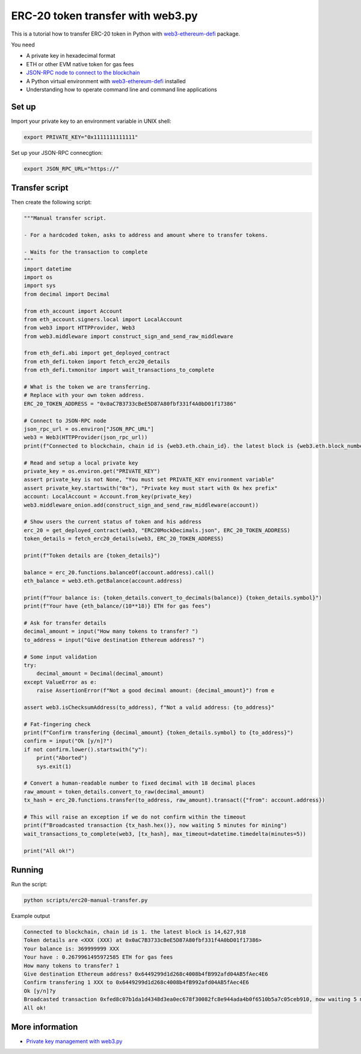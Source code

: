 .. meta::
   :description: Python example code for performing ERC-20 transfer()

ERC-20 token transfer with web3.py
----------------------------------

This is a tutorial how to transfer ERC-20 token in Python
with `web3-ethereum-defi <https://github.com/tradingstrategy-ai/web3-ethereum-defi>`_ package.

You need

- A private key in hexadecimal format

- ETH or other EVM native token for gas fees

- `JSON-RPC node to connect to the blockchain <https://ethereumnodes.com/>`_

- A Python virtual environment with `web3-ethereum-defi <https://github.com/tradingstrategy-ai/web3-ethereum-defi>`_ installed

- Understanding how to operate command line and command line applications

Set up
~~~~~~

Import your private key to an environment variable in UNIX shell:

.. code-block:: shell

    export PRIVATE_KEY="0x1111111111111"

Set up your JSON-RPC connecgtion:

.. code-block:: shell

    export JSON_RPC_URL="https://"

Transfer script
~~~~~~~~~~~~~~~

Then create the following script:

.. code-block:: python

    """Manual transfer script.

    - For a hardcoded token, asks to address and amount where to transfer tokens.

    - Waits for the transaction to complete
    """
    import datetime
    import os
    import sys
    from decimal import Decimal

    from eth_account import Account
    from eth_account.signers.local import LocalAccount
    from web3 import HTTPProvider, Web3
    from web3.middleware import construct_sign_and_send_raw_middleware

    from eth_defi.abi import get_deployed_contract
    from eth_defi.token import fetch_erc20_details
    from eth_defi.txmonitor import wait_transactions_to_complete

    # What is the token we are transferring.
    # Replace with your own token address.
    ERC_20_TOKEN_ADDRESS = "0x0aC7B3733cBeE5D87A80fbf331f4A0bD01f17386"

    # Connect to JSON-RPC node
    json_rpc_url = os.environ["JSON_RPC_URL"]
    web3 = Web3(HTTPProvider(json_rpc_url))
    print(f"Connected to blockchain, chain id is {web3.eth.chain_id}. the latest block is {web3.eth.block_number:,}")

    # Read and setup a local private key
    private_key = os.environ.get("PRIVATE_KEY")
    assert private_key is not None, "You must set PRIVATE_KEY environment variable"
    assert private_key.startswith("0x"), "Private key must start with 0x hex prefix"
    account: LocalAccount = Account.from_key(private_key)
    web3.middleware_onion.add(construct_sign_and_send_raw_middleware(account))

    # Show users the current status of token and his address
    erc_20 = get_deployed_contract(web3, "ERC20MockDecimals.json", ERC_20_TOKEN_ADDRESS)
    token_details = fetch_erc20_details(web3, ERC_20_TOKEN_ADDRESS)

    print(f"Token details are {token_details}")

    balance = erc_20.functions.balanceOf(account.address).call()
    eth_balance = web3.eth.getBalance(account.address)

    print(f"Your balance is: {token_details.convert_to_decimals(balance)} {token_details.symbol}")
    print(f"Your have {eth_balance/(10**18)} ETH for gas fees")

    # Ask for transfer details
    decimal_amount = input("How many tokens to transfer? ")
    to_address = input("Give destination Ethereum address? ")

    # Some input validation
    try:
        decimal_amount = Decimal(decimal_amount)
    except ValueError as e:
        raise AssertionError(f"Not a good decimal amount: {decimal_amount}") from e

    assert web3.isChecksumAddress(to_address), f"Not a valid address: {to_address}"

    # Fat-fingering check
    print(f"Confirm transfering {decimal_amount} {token_details.symbol} to {to_address}")
    confirm = input("Ok [y/n]?")
    if not confirm.lower().startswith("y"):
        print("Aborted")
        sys.exit(1)

    # Convert a human-readable number to fixed decimal with 18 decimal places
    raw_amount = token_details.convert_to_raw(decimal_amount)
    tx_hash = erc_20.functions.transfer(to_address, raw_amount).transact({"from": account.address})

    # This will raise an exception if we do not confirm within the timeout
    print(f"Broadcasted transaction {tx_hash.hex()}, now waiting 5 minutes for mining")
    wait_transactions_to_complete(web3, [tx_hash], max_timeout=datetime.timedelta(minutes=5))

    print("All ok!")

Running
~~~~~~~

Run the script:

.. code-block:: shell

    python scripts/erc20-manual-transfer.py

Example output

.. code-block:: text

    Connected to blockchain, chain id is 1. the latest block is 14,627,918
    Token details are <XXX (XXX) at 0x0aC7B3733cBeE5D87A80fbf331f4A0bD01f17386>
    Your balance is: 369999999 XXX
    Your have : 0.2679961495972585 ETH for gas fees
    How many tokens to transfer? 1
    Give destination Ethereum address? 0x6449299d1d268c4008b4fB992afd04AB5fAec4E6
    Confirm transfering 1 XXX to 0x6449299d1d268c4008b4fB992afd04AB5fAec4E6
    Ok [y/n]?y
    Broadcasted transaction 0xfed8c07b1da1d4348d3ea0ec678f30082fc8e944ada4b0f6510b5a7c05ceb910, now waiting 5 minutes for mining
    All ok!

More information
~~~~~~~~~~~~~~~~

- `Private key management with web3.py <https://web3py.readthedocs.io/en/latest/web3.eth.account.html#read-a-private-key-from-an-environment-variable>`_
